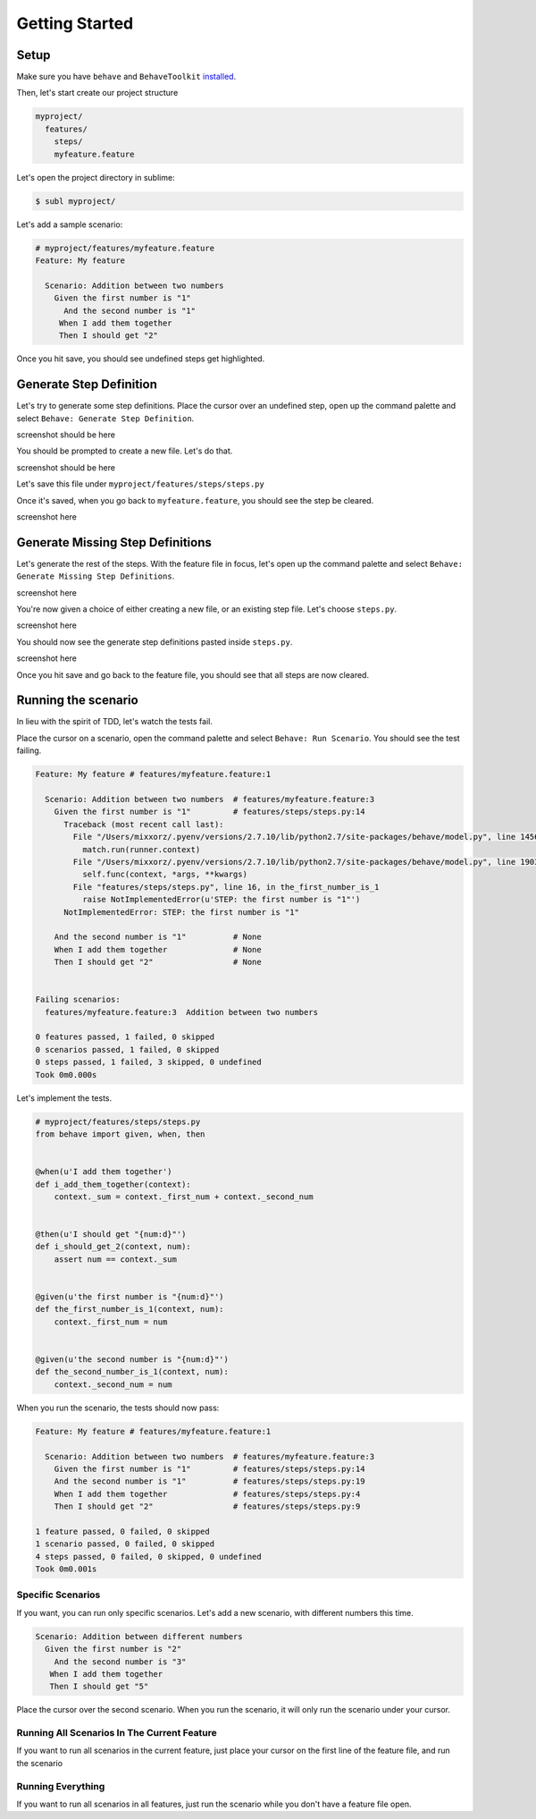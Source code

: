 Getting Started
===============

Setup
-----

Make sure you have ``behave`` and ``BehaveToolkit`` `installed`_.

Then, let's start create our project structure

.. code::

  myproject/
    features/
      steps/
      myfeature.feature

Let's open the project directory in sublime:

.. code::

  $ subl myproject/

Let's add a sample scenario:

.. code::

  # myproject/features/myfeature.feature
  Feature: My feature

    Scenario: Addition between two numbers
      Given the first number is "1"
        And the second number is "1"
       When I add them together
       Then I should get "2"


Once you hit save, you should see undefined steps get highlighted.

Generate Step Definition
------------------------

Let's try to generate some step definitions. Place the cursor over an undefined
step, open up the command palette and select
``Behave: Generate Step Definition``.

screenshot should be here

You should be prompted to create a new file. Let's do that.

screenshot should be here

Let's save this file under ``myproject/features/steps/steps.py``

Once it's saved, when you go back to ``myfeature.feature``, you should see the
step be cleared.

screenshot here

Generate Missing Step Definitions
---------------------------------

Let's generate the rest of the steps. With the feature file in focus, let's
open up the command palette and select
``Behave: Generate Missing Step Definitions``.

screenshot here

You're now given a choice of either creating a new file, or an existing step
file. Let's choose ``steps.py``.

screenshot here

You should now see the generate step definitions pasted inside ``steps.py``.

screenshot here

Once you hit save and go back to the feature file, you should see that all
steps are now cleared.

Running the scenario
--------------------

In lieu with the spirit of TDD, let's watch the tests fail.

Place the cursor on a scenario, open the command palette and select
``Behave: Run Scenario``. You should see the test failing.

.. code::

  Feature: My feature # features/myfeature.feature:1

    Scenario: Addition between two numbers  # features/myfeature.feature:3
      Given the first number is "1"         # features/steps/steps.py:14
        Traceback (most recent call last):
          File "/Users/mixxorz/.pyenv/versions/2.7.10/lib/python2.7/site-packages/behave/model.py", line 1456, in run
            match.run(runner.context)
          File "/Users/mixxorz/.pyenv/versions/2.7.10/lib/python2.7/site-packages/behave/model.py", line 1903, in run
            self.func(context, *args, **kwargs)
          File "features/steps/steps.py", line 16, in the_first_number_is_1
            raise NotImplementedError(u'STEP: the first number is "1"')
        NotImplementedError: STEP: the first number is "1"

      And the second number is "1"          # None
      When I add them together              # None
      Then I should get "2"                 # None


  Failing scenarios:
    features/myfeature.feature:3  Addition between two numbers

  0 features passed, 1 failed, 0 skipped
  0 scenarios passed, 1 failed, 0 skipped
  0 steps passed, 1 failed, 3 skipped, 0 undefined
  Took 0m0.000s

Let's implement the tests.

.. code:: python

  # myproject/features/steps/steps.py
  from behave import given, when, then


  @when(u'I add them together')
  def i_add_them_together(context):
      context._sum = context._first_num + context._second_num


  @then(u'I should get "{num:d}"')
  def i_should_get_2(context, num):
      assert num == context._sum


  @given(u'the first number is "{num:d}"')
  def the_first_number_is_1(context, num):
      context._first_num = num


  @given(u'the second number is "{num:d}"')
  def the_second_number_is_1(context, num):
      context._second_num = num

When you run the scenario, the tests should now pass:

.. code::

  Feature: My feature # features/myfeature.feature:1

    Scenario: Addition between two numbers  # features/myfeature.feature:3
      Given the first number is "1"         # features/steps/steps.py:14
      And the second number is "1"          # features/steps/steps.py:19
      When I add them together              # features/steps/steps.py:4
      Then I should get "2"                 # features/steps/steps.py:9

  1 feature passed, 0 failed, 0 skipped
  1 scenario passed, 0 failed, 0 skipped
  4 steps passed, 0 failed, 0 skipped, 0 undefined
  Took 0m0.001s

Specific Scenarios
~~~~~~~~~~~~~~~~~~

If you want, you can run only specific scenarios. Let's add a new scenario,
with different numbers this time.

.. code:: gherkin

  Scenario: Addition between different numbers
    Given the first number is "2"
      And the second number is "3"
     When I add them together
     Then I should get "5"

Place the cursor over the second scenario. When you run the scenario, it will
only run the scenario under your cursor.

Running All Scenarios In The Current Feature
~~~~~~~~~~~~~~~~~~~~~~~~~~~~~~~~~~~~~~~~~~~~

If you want to run all scenarios in the current feature, just place your cursor
on the first line of the feature file, and run the scenario

Running Everything
~~~~~~~~~~~~~~~~~~

If you want to run all scenarios in all features, just run the scenario while
you don't have a feature file open.


.. _installed: /installation.html
